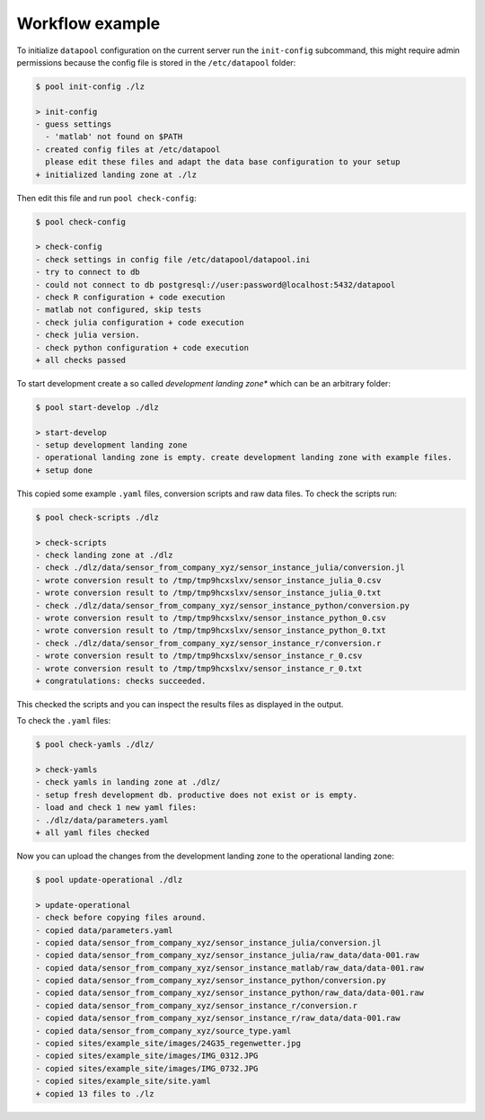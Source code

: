 Workflow example
================

To initialize ``datapool`` configuration on the current server run the ``init-config`` subcommand,
this might require admin permissions because the config file is stored in the ``/etc/datapool``
folder:

.. code-block:: bash

	$ pool init-config ./lz

	> init-config
	- guess settings
	  - 'matlab' not found on $PATH
	- created config files at /etc/datapool
	  please edit these files and adapt the data base configuration to your setup
	+ initialized landing zone at ./lz


Then edit this file and run ``pool check-config``:

.. code-block:: bash

	$ pool check-config

	> check-config
	- check settings in config file /etc/datapool/datapool.ini
	- try to connect to db
	- could not connect to db postgresql://user:password@localhost:5432/datapool
	- check R configuration + code execution
	- matlab not configured, skip tests
	- check julia configuration + code execution
	- check julia version.
	- check python configuration + code execution
	+ all checks passed


To start development create a so called *development landing zone** which can be an
arbitrary folder:

.. code-block:: bash

	$ pool start-develop ./dlz

	> start-develop
	- setup development landing zone
	- operational landing zone is empty. create development landing zone with example files.
	+ setup done


This copied some example ``.yaml`` files, conversion scripts and raw data files. To check
the scripts run:

.. code-block:: bash

	$ pool check-scripts ./dlz

	> check-scripts
	- check landing zone at ./dlz
	- check ./dlz/data/sensor_from_company_xyz/sensor_instance_julia/conversion.jl
	- wrote conversion result to /tmp/tmp9hcxslxv/sensor_instance_julia_0.csv
	- wrote conversion result to /tmp/tmp9hcxslxv/sensor_instance_julia_0.txt
	- check ./dlz/data/sensor_from_company_xyz/sensor_instance_python/conversion.py
	- wrote conversion result to /tmp/tmp9hcxslxv/sensor_instance_python_0.csv
	- wrote conversion result to /tmp/tmp9hcxslxv/sensor_instance_python_0.txt
	- check ./dlz/data/sensor_from_company_xyz/sensor_instance_r/conversion.r
	- wrote conversion result to /tmp/tmp9hcxslxv/sensor_instance_r_0.csv
	- wrote conversion result to /tmp/tmp9hcxslxv/sensor_instance_r_0.txt
	+ congratulations: checks succeeded.

This checked the scripts and you can inspect the results files as displayed in the output.

To check the ``.yaml`` files:

.. code-block:: bash

	$ pool check-yamls ./dlz/

	> check-yamls
	- check yamls in landing zone at ./dlz/
	- setup fresh development db. productive does not exist or is empty.
	- load and check 1 new yaml files:
	- ./dlz/data/parameters.yaml
	+ all yaml files checked

Now you can upload the changes from the development landing zone to the operational
landing zone:

.. code-block:: bash

	$ pool update-operational ./dlz

	> update-operational
	- check before copying files around.
	- copied data/parameters.yaml
	- copied data/sensor_from_company_xyz/sensor_instance_julia/conversion.jl
	- copied data/sensor_from_company_xyz/sensor_instance_julia/raw_data/data-001.raw
	- copied data/sensor_from_company_xyz/sensor_instance_matlab/raw_data/data-001.raw
	- copied data/sensor_from_company_xyz/sensor_instance_python/conversion.py
	- copied data/sensor_from_company_xyz/sensor_instance_python/raw_data/data-001.raw
	- copied data/sensor_from_company_xyz/sensor_instance_r/conversion.r
	- copied data/sensor_from_company_xyz/sensor_instance_r/raw_data/data-001.raw
	- copied data/sensor_from_company_xyz/source_type.yaml
	- copied sites/example_site/images/24G35_regenwetter.jpg
	- copied sites/example_site/images/IMG_0312.JPG
	- copied sites/example_site/images/IMG_0732.JPG
	- copied sites/example_site/site.yaml
	+ copied 13 files to ./lz

